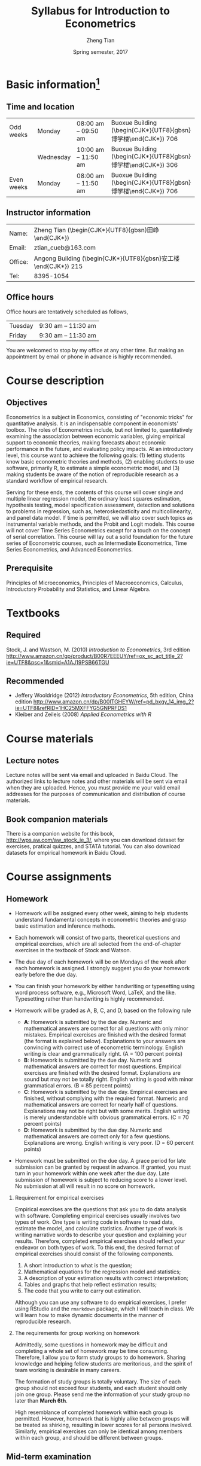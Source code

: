 #+TITLE: Syllabus for Introduction to Econometrics
#+AUTHOR: Zheng Tian
#+DATE: Spring semester, 2017
#+OPTIONS: toc:nil H:2 num:1
#+OPTIONS: ^:{}
#+LATEX_CLASS_OPTIONS: [a4paper,11pt]
#+LATEX_HEADER: \usepackage[margin=1in]{geometry}
#+LATEX_HEADER: \usepackage{setspace}
#+LATEX_HEADER: \singlespace
#+LATEX_HEADER: \usepackage{CJK}
#+LATEX_HEADER: \usepackage{parskip}
# #+LATEX_HEADER: \usepackage[UTF8]{ctex}

* Basic information[fn:1]
** Time and location

  | Odd weeks  | Monday    | 08:00 am -- 09:50 am | Buoxue Building (\begin{CJK*}{UTF8}{gbsn}博学楼\end{CJK*}) 706 |
  |            | Wednesday | 10:00 am -- 11:50 am | Buoxue Building (\begin{CJK*}{UTF8}{gbsn}博学楼\end{CJK*}) 306 |
  | Even weeks | Monday    | 08:00 am -- 11:50 am | Buoxue Building (\begin{CJK*}{UTF8}{gbsn}博学楼\end{CJK*}) 706 |


** Instructor information

  | Name:   | Zheng Tian (\begin{CJK*}{UTF8}{gbsn}田峥\end{CJK*})            |
  | Email:  | ztian_cueb@163.com                                             |
  | Office: | Angong Building (\begin{CJK*}{UTF8}{gbsn}安工楼\end{CJK*}) 215 |
  | Tel:    | 8395-1054                                                      |


** Office hours
Office hours are tentatively scheduled as follows,

| Tuesday | 9:30 am -- 11:30 am  |
| Friday  | 9:30 am -- 11:30 am  |

You are welcomed to stop by my office at any other time. But making
an appointment by email or phone in advance is highly recommended.


* Course description
** Objectives

Econometrics is a subject in Economics, consisting of "economic
tricks" for quantitative analysis. It is an indispensable component in
economists' toolbox. The roles of Econometrics include, but not
limited to, quantitatively examining the association between economic
variables, giving empirical support to economic theories, making
forecasts about economic performance in the future, and evaluating
policy impacts. At an introductory level, this course want to
achieve the following goals: (1) letting students know basic
econometric theories and methods, (2) enabling students to use
software, primarily R, to estimate a simple econometric model, and (3)
making students be aware of the notion of reproducible research as a
standard workflow of empirical research.

Serving for these ends, the contents of this course will cover single
and multiple linear regression model, the ordinary least squares
estimation, hypothesis testing, model specification assessment,
detection and solutions to problems in regression, such as,
heteroskedasticity and multicollinearity, and panel data model. If
time is permitted, we will also cover such topics as instrumental
variable methods, and the Probit and Logit models. This course will
not cover Time Series Econometrics except for a touch on the
concept of serial correlation. This course will lay out a solid
foundation for the future series of Econometric courses, such as
Intermediate Econometrics, Time Series Econometrics, and Advanced
Econometrics.


** Prerequisite

Principles of Microeconomics, Principles of Macroeconomics, Calculus,
Introductory Probability and Statistics, and Linear Algebra.


* Textbooks
** Required

Stock, J. and Wastson, M. (2010) /Introduction to Econometrics/, 3rd
edition
[[http://www.amazon.cn/gp/product/B00R7EEEUY/ref%3Dox_sc_act_title_2?ie%3DUTF8&psc%3D1&smid%3DA1AJ19PSB66TGU][http://www.amazon.cn/gp/product/B00R7EEEUY/ref=ox_sc_act_title_2?ie=UTF8&psc=1&smid=A1AJ19PSB66TGU]]

** Recommended

- Jeffery Wooldridge (2012) /Introductory Econometrics/, 5th edition, China edition
  http://www.amazon.cn/dp/B00ITGHEYW/ref=pd_bxgy_14_img_2?ie=UTF8&refRID=1HC25MXFFYG5GNPRFDS1
- Kleiber and Zeileis (2008) /Applied Econometrics with R/


* Course materials
** Lecture notes

Lecture notes will be sent via email and uploaded in Baidu Cloud. The
authorized links to lecture notes and other materials will be sent via
email when they are uploaded. Hence, you must provide me your valid
email addresses for the purposes of communication and distribution of 
course materials.

** Book companion materials

There is a companion website for this book,
[[http://wps.aw.com/aw_stock_ie_3/]], where you can download dataset for
exercises, pratical quizzes, and STATA tutorial. You can also download
datasets for empirical homework in Baidu Cloud.


* Course assignments
** Homework

- Homework will be assigned every other week, aiming to help students
  understand fundamental concepts in econometric theories and grasp
  basic estimation and inference methods. 

- Each homework will consist of two parts, theoretical questions and
  empirical exercises, which are all selected from the end-of-chapter
  exercises in the textbook of Stock and Watson. 

- The due day of each homework will be on Mondays of the week after
  each homework is assigned. I strongly suggest you do your homework
  early before the due day. 

- You can finish your homework by either handwriting or typesetting
  using word process software, e.g., Microsoft Word, LaTeX, and the
  like. Typesetting rather than handwriting is highly recommended.

- Homework will be graded as A, B, C, and D, based on the following
  rule
  + *A*: Homework is submitted by the due day. Numeric and mathematical
    answers are correct for all questions with only minor
    mistakes. Empirical exercises are finished with the desired
    format (the format is explained below). Explanations to your
    answers are convincing with correct use of econometric
    terminology. English writing is clear and grammatically right. (A
    = 100 percent points)
  + *B*: Homework is submitted by the due day. Numeric and
    mathematical answers are correct for most questions. Empirical
    exercises are finished with the desired format. Explanations are
    sound but may not be totally right. English writing is good with
    minor grammatical errors. (B = 85 percent points)
  + *C*: Homework is submitted by the due day. Empirical exercises
    are finished, without complying with the required format. Numeric
    and mathematical answers are correct for nearly half of
    questions. Explanations may not be right but with some
    merits. English writing is merely understandable with obvious
    grammatical errors. (C = 70 percent points)
  + *D*: Homework is submitted by the due day. Numeric and
    mathematical answers are correct only for a few
    questions. Explanations are wrong. English writing is very
    poor. (D = 60 percent points)

- Homework must be submitted on the due day. A grace period for late
  submission can be granted by request in advance. If granted, you
  must turn in your homework within one week after the due day. Late
  submission of homework is subject to reducing score to a lower
  level. No submission at all will result in no score on homework.

*** Requirement for empirical exercises

Empirical exercises are the questions that ask you to do data analysis
with software. Completing empirical exercises usually involves two
types of work. One type is writing code in software to read data,
estimate the model, and calculate statistics. Another type of work is
writing narrative words to describe your question and explaining your
results. Therefore, completed empirical exercises should reflect
your endeavor on both types of work. To this end, the desired format
of empirical exercises should consist of the following components.

1. A short introduction to what is the question;
2. Mathematical equations for the regression model and statistics;
3. A description of your estimation results with correct
   interpretation;
4. Tables and graphs that help reflect estimation results;
5. The code that you write to carry out estimation. 
  
Although you can use any software to do empirical exercises, I prefer
using RStudio and the ~rmarkdown~ package, which I will teach in
class. We will learn how to make dynamic documents in the manner of
reproducible research. 

*** The requirements for group working on homework

Admittedly, some questions in homework may be difficult and completing
a whole set of homework may be time consuming. Therefore, I allow you
to form study groups to do homework. Sharing knowledge and helping
fellow students are meritorious, and the spirit of team working is
desirable in many careers. 

The formation of study groups is totally voluntary. The size of each
group should not exceed four students, and each student should only
join one group. Please send me the information of your study group no
later than *March 6th*. 

High resemblance of completed homework within each group is
permitted. However, homework that is highly alike between groups will
be treated as shirking, resulting in lower scores for all persons
involved. Similarly, empirical exercises can only be identical among
members within each group, and should be different between groups.


** Mid-term examination

- The mid-term exam will cover most materials taught before and
  including Chapter 6: multiple regression estimation.
- It is tentatively scheduled on *April 24th, Monday*.
- It will be a closed-book test. But you are allowed to bring a
  one-sided "cheat sheet", on which you can write down some notes that
  help you remember some important definitions and formulae. You are
  allowed to write on only one side on the cheat sheet.
- If you miss the mid-term exam, a make-up test can be arranged. You
  must notify me of your absence in advance with a valid excuse.


** Final examination

- The final exam will be comprehensive, covering all being taught
  throughout the semester.
- The time and location are to be arranged and announced by the
  university.
- It will also be a closed-book test. You are still allowed to
  bring a "cheat sheet" written on *both sides* this time.
- The make-up test will follow the rule of the university.


* Grade distribution

| Assignments  | Scores |
|--------------+--------|
| Homework     |     30 |
| Midterm exam |     30 |
| Final exam   |     40 |
|--------------+--------|
| total        |    100 |


* Course outline and schedule

Table [[tab-course-schedule]] displays the tentative outline and schedule
for this course. The schedule is subject to change according to
the actual course progress. Chapters referred in the table are in the
required textbook. Other related references would be cited in lecture
notes.

#+NAME: tab-course-schedule
#+CAPTION: Tentative Course Schedule
#+ATTR_LATEX: :environment longtable :float t :align p{2.8cm}p{9cm}p{3cm} :center t :font \small
|                  |                                                           |                |
| Dates            | Contents                                                  | Due dates      |
|------------------+-----------------------------------------------------------+----------------|
| Week 1           |                                                           |                |
| [2017-02-20 Mon] | Syllabus and Introduction (Chapter 1)                     |                |
| [2017-02-22 Wed] | Review of probability (Chapter 2)                         |                |
|------------------+-----------------------------------------------------------+----------------|
| Week 2           |                                                           |                |
| [2017-02-27 Mon] | Review of statistics (Chapter 3)                          |                |
|------------------+-----------------------------------------------------------+----------------|
| Week 3           |                                                           |                |
| [2017-03-06 Mon] | Review of linear algebra (Appendix 18.1)                  | Homework 1 due |
| [2017-03-08 Wed] | Introduction to R                                         |                |
|------------------+-----------------------------------------------------------+----------------|
| Week 4           |                                                           |                |
| [2017-03-13 Mon] | Single regression: estimation (Chapters 4 and 17)         |                |
|------------------+-----------------------------------------------------------+----------------|
| Week 5           |                                                           |                |
| [2017-03-20 Mon] | Continue on single regression estimation                  |                |
| [2017-03-22 Wed] | Single regression: hypothesis tests (chapters 5 and 17)   |                |
|------------------+-----------------------------------------------------------+----------------|
| Week 6           |                                                           |                |
| [2017-04-03 Mon] | Continue on single regression hypothesis tests            | Homework 2 due |
|------------------+-----------------------------------------------------------+----------------|
| Week 7           |                                                           |                |
| [2017-04-10 Mon] | Single regression with R and introduction to rmarkdown    |                |
| [2017-04-12 Wed] | Multiple regression: estimation (chapters 6 and 18)       |                |
|------------------+-----------------------------------------------------------+----------------|
| Week 8           |                                                           |                |
| [2017-04-17 Mon] | Continue on multiple regression estimation                | Homework 3 due |
|------------------+-----------------------------------------------------------+----------------|
| Week 9           |                                                           |                |
| [2017-04-24 Mon] | Mid-term examination                                      |                |
| [2017-04-26 Wed] | Multiple regression: hypothesis tests (chapters 7 and 18) |                |
|------------------+-----------------------------------------------------------+----------------|
| Week 10          |                                                           |                |
| [2017-05-01 Mon] | Labor Day break                                           | Homework 4 due |
|------------------+-----------------------------------------------------------+----------------|
| Week 11          |                                                           |                |
| [2017-05-08 Mon] | Continue on multiple regression hypothesis tests          |                |
| [2017-05-10 Wed] | Multiple regression with R                                |                |
|------------------+-----------------------------------------------------------+----------------|
| Week 12          |                                                           |                |
| [2017-05-15 Mon] | Nonlinear regressions (chapter 8)                         | Homework 5 due |
|------------------+-----------------------------------------------------------+----------------|
| Week 13          |                                                           |                |
| [2017-05-22 Mon] | Continue on nonlinear regressions and R                   |                |
| [2017-05-24 Wed] | Assessing multiple regression (chapter 9)                 |                |
|------------------+-----------------------------------------------------------+----------------|
| Week 14          |                                                           |                |
| [2017-05-29 Mon] | Continue on assessing multiple regression                 | Homework 6 due |
|------------------+-----------------------------------------------------------+----------------|
| Week 15          |                                                           |                |
| [2017-06-05 Mon] | Regression with panel data (chapter 10)                   |                |
| [2017-06-07 Wed] | Continue on panel data model and R                        |                |
|------------------+-----------------------------------------------------------+----------------|
| Week 16          |                                                           |                |
| [2017-06-12 Mon] | Review and Q&A                                            | Homework 7 due |
|------------------+-----------------------------------------------------------+----------------|
| Week 17          |                                                           |                |
| TBA              | Final examination                                         |                |
|------------------+-----------------------------------------------------------+----------------|


* Policy on academic dishonesty

Academic dishonesty is defined to include but is not limited to the
following: plagiarism; cheating and dishonest practices in connection
with examinations, papers and projects; forgery, misrepresentation and
fraud. Such behavior will not be tolerated and will be handled
according to university guidelines.

* Footnotes

[fn:1] The instructor reserves the right to change this syllabus as
time and circumstances dictate. Necessary changes will be announced in
class in advance when possible.

